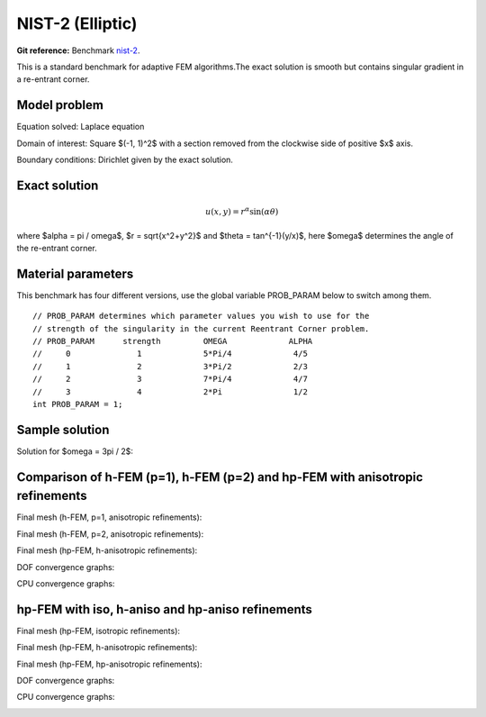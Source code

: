 NIST-2 (Elliptic)
------------------

**Git reference:** Benchmark `nist-2 <http://git.hpfem.org/hermes.git/tree/HEAD:/hermes2d/benchmarks/nist-2>`_.

This is a standard benchmark for adaptive FEM algorithms.The exact solution is smooth
but contains singular gradient in a re-entrant corner.

Model problem
~~~~~~~~~~~~~

Equation solved: Laplace equation 

.. math::
    :label: nist-2

       -\Delta u = 0.

Domain of interest: Square $(-1, 1)^2$ with a section removed from the clockwise side of positive $x$ axis.

Boundary conditions: Dirichlet given by the exact solution.

Exact solution
~~~~~~~~~~~~~~

.. math::

    u(x, y) = r^{\alpha}\sin(\alpha \theta)

where $\alpha = \pi / \omega$, $r = \sqrt{x^2+y^2}$ and $\theta = tan^{-1}(y/x)$, here $\omega$ determines 
the angle of the re-entrant corner. 

Material parameters
~~~~~~~~~~~~~~~~~~~
This benchmark has four different versions, use the global variable PROB_PARAM below to switch among them.

::

    // PROB_PARAM determines which parameter values you wish to use for the
    // strength of the singularity in the current Reentrant Corner problem.
    // PROB_PARAM      strength         OMEGA             ALPHA
    //     0              1             5*Pi/4             4/5
    //     1              2             3*Pi/2             2/3
    //     2              3             7*Pi/4             4/7
    //     3              4             2*Pi               1/2
    int PROB_PARAM = 1;      

Sample solution
~~~~~~~~~~~~~~~

Solution for $\omega = 3\pi / 2$:

.. image:: nist-2/solution.png
   :align: center
   :width: 600
   :height: 400
   :alt: Solution.

Comparison of h-FEM (p=1), h-FEM (p=2) and hp-FEM with anisotropic refinements
~~~~~~~~~~~~~~~~~~~~~~~~~~~~~~~~~~~~~~~~~~~~~~~~~~~~~~~~~~~~~~~~~~~~~~~~~~~~~~

Final mesh (h-FEM, p=1, anisotropic refinements):

.. image:: nist-2/mesh_h1_aniso.png
   :align: center
   :width: 450
   :alt: Final mesh.

Final mesh (h-FEM, p=2, anisotropic refinements):

.. image:: nist-2/mesh_h2_aniso.png
   :align: center
   :width: 450
   :alt: Final mesh.

Final mesh (hp-FEM, h-anisotropic refinements):

.. image:: nist-2/mesh_hp_anisoh.png
   :align: center
   :width: 450
   :alt: Final mesh.

DOF convergence graphs:

.. image:: nist-2/conv_dof_aniso.png
   :align: center
   :width: 600
   :height: 400
   :alt: DOF convergence graph.

CPU convergence graphs:

.. image:: nist-2/conv_cpu_aniso.png
   :align: center
   :width: 600
   :height: 400
   :alt: CPU convergence graph.

hp-FEM with iso, h-aniso and hp-aniso refinements
~~~~~~~~~~~~~~~~~~~~~~~~~~~~~~~~~~~~~~~~~~~~~~~~~

Final mesh (hp-FEM, isotropic refinements):

.. image:: nist-2/mesh_hp_iso.png
   :align: center
   :width: 450
   :alt: Final mesh.

Final mesh (hp-FEM, h-anisotropic refinements):

.. image:: nist-2/mesh_hp_anisoh.png
   :align: center
   :width: 450
   :alt: Final mesh.

Final mesh (hp-FEM, hp-anisotropic refinements):

.. image:: nist-2/mesh_hp_aniso.png
   :align: center
   :width: 450
   :alt: Final mesh.

DOF convergence graphs:

.. image:: nist-2/conv_dof_hp.png
   :align: center
   :width: 600
   :height: 400
   :alt: DOF convergence graph.

CPU convergence graphs:

.. image:: nist-2/conv_cpu_hp.png
   :align: center
   :width: 600
   :height: 400
   :alt: CPU convergence graph.


